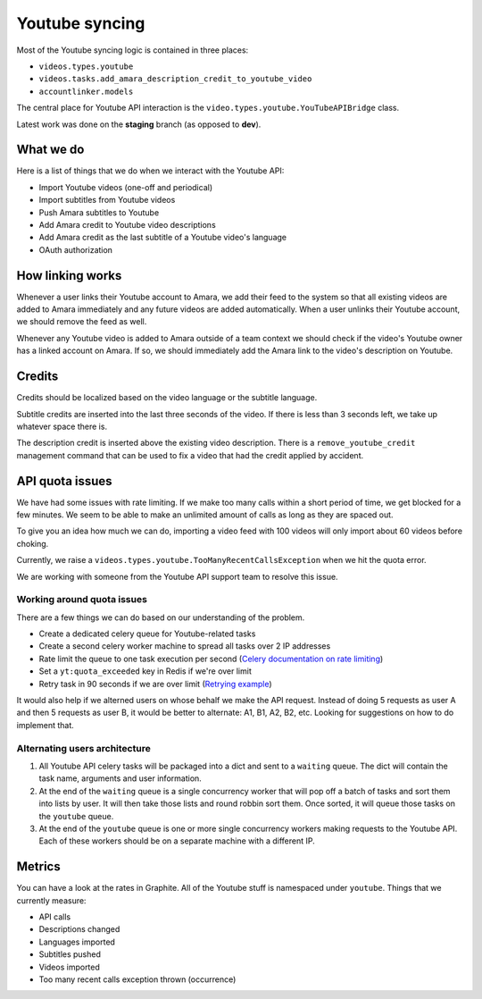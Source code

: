 Youtube syncing
===============

Most of the Youtube syncing logic is contained in three places:

* ``videos.types.youtube``
* ``videos.tasks.add_amara_description_credit_to_youtube_video``
* ``accountlinker.models``

The central place for Youtube API interaction is the
``video.types.youtube.YouTubeAPIBridge`` class.

Latest work was done on the **staging** branch (as opposed to **dev**).

What we do
----------

Here is a list of things that we do when we interact with the Youtube API:

* Import Youtube videos (one-off and periodical)
* Import subtitles from Youtube videos
* Push Amara subtitles to Youtube
* Add Amara credit to Youtube video descriptions
* Add Amara credit as the last subtitle of a Youtube video's language
* OAuth authorization

How linking works
-----------------

Whenever a user links their Youtube account to Amara, we add their feed to the
system so that all existing videos are added to Amara immediately and any
future videos are added automatically.  When a user unlinks their Youtube
account, we should remove the feed as well.

Whenever any Youtube video is added to Amara outside of a team context we
should check if the video's Youtube owner has a linked account on Amara.  If
so, we should immediately add the Amara link to the video's description on
Youtube. 

Credits
-------

Credits should be localized based on the video language or the subtitle
language.

Subtitle credits are inserted into the last three seconds of the video.  If
there is less than 3 seconds left, we take up whatever space there is.

The description credit is inserted above the existing video description.  There
is a ``remove_youtube_credit`` management command that can be used to fix a
video that had the credit applied by accident.

API quota issues
----------------

We have had some issues with rate limiting.  If we make too many calls within
a short period of time, we get blocked for a few minutes.  We seem to be able
to make an unlimited amount of calls as long as they are spaced out.

To give you an idea how much we can do, importing a video feed with 100 videos
will only import about 60 videos before choking.

Currently, we raise a ``videos.types.youtube.TooManyRecentCallsException`` when
we hit the quota error.

We are working with someone from the Youtube API support team to resolve this
issue.

Working around quota issues
~~~~~~~~~~~~~~~~~~~~~~~~~~~

There are a few things we can do based on our understanding of the problem.

*  Create a dedicated celery queue for Youtube-related tasks
*  Create a second celery worker machine to spread all tasks over 2 IP
   addresses
*  Rate limit the queue to one task execution per second (`Celery
   documentation on rate limiting`_)
*  Set a ``yt:quota_exceeded`` key in Redis if we're over limit
*  Retry task in 90 seconds if we are over limit (`Retrying example`_)

It would also help if we alterned users on whose behalf we make the API
request.  Instead of doing 5 requests as user A and then 5 requests as user B,
it would be better to alternate: A1, B1, A2, B2, etc.  Looking for suggestions
on how to do implement that.

.. _Celery documentation on rate limiting: http://docs.celeryproject.org/en/latest/userguide/tasks.html#Task.rate_limit
.. _Retrying example: http://docs.celeryproject.org/en/latest/userguide/tasks.html#retrying>

Alternating users architecture
~~~~~~~~~~~~~~~~~~~~~~~~~~~~~~

1.  All Youtube API celery tasks will be packaged into a dict and sent to a
    ``waiting`` queue.  The dict will contain the task name, arguments and user
    information.

2.  At the end of the ``waiting`` queue is a single concurrency worker that
    will pop off a batch of tasks and sort them into lists by user.  It will
    then take those lists and round robbin sort them.  Once sorted, it will
    queue those tasks on the ``youtube`` queue.

3.  At the end of the ``youtube`` queue is one or more single concurrency
    workers making requests to the Youtube API.  Each of these workers should
    be on a separate machine with a different IP.

Metrics
-------

You can have a look at the rates in Graphite.  All of the Youtube stuff is
namespaced under ``youtube``.  Things that we currently measure:

* API calls
* Descriptions changed
* Languages imported
* Subtitles pushed
* Videos imported
* Too many recent calls exception thrown (occurrence)
